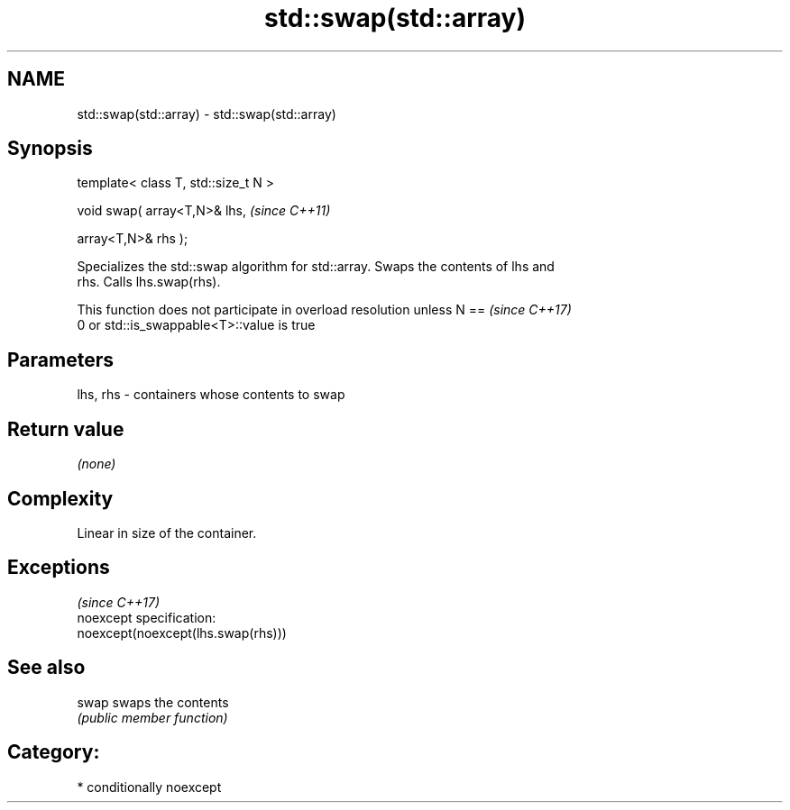 .TH std::swap(std::array) 3 "2017.04.02" "http://cppreference.com" "C++ Standard Libary"
.SH NAME
std::swap(std::array) \- std::swap(std::array)

.SH Synopsis
   template< class T, std::size_t N >

   void swap( array<T,N>& lhs,         \fI(since C++11)\fP

              array<T,N>& rhs );

   Specializes the std::swap algorithm for std::array. Swaps the contents of lhs and
   rhs. Calls lhs.swap(rhs).

   This function does not participate in overload resolution unless N ==  \fI(since C++17)\fP
   0 or std::is_swappable<T>::value is true

.SH Parameters

   lhs, rhs - containers whose contents to swap

.SH Return value

   \fI(none)\fP

.SH Complexity

   Linear in size of the container.

.SH Exceptions
                                     \fI(since C++17)\fP
   noexcept specification:  
   noexcept(noexcept(lhs.swap(rhs)))

.SH See also

   swap swaps the contents
        \fI(public member function)\fP 

.SH Category:

     * conditionally noexcept
